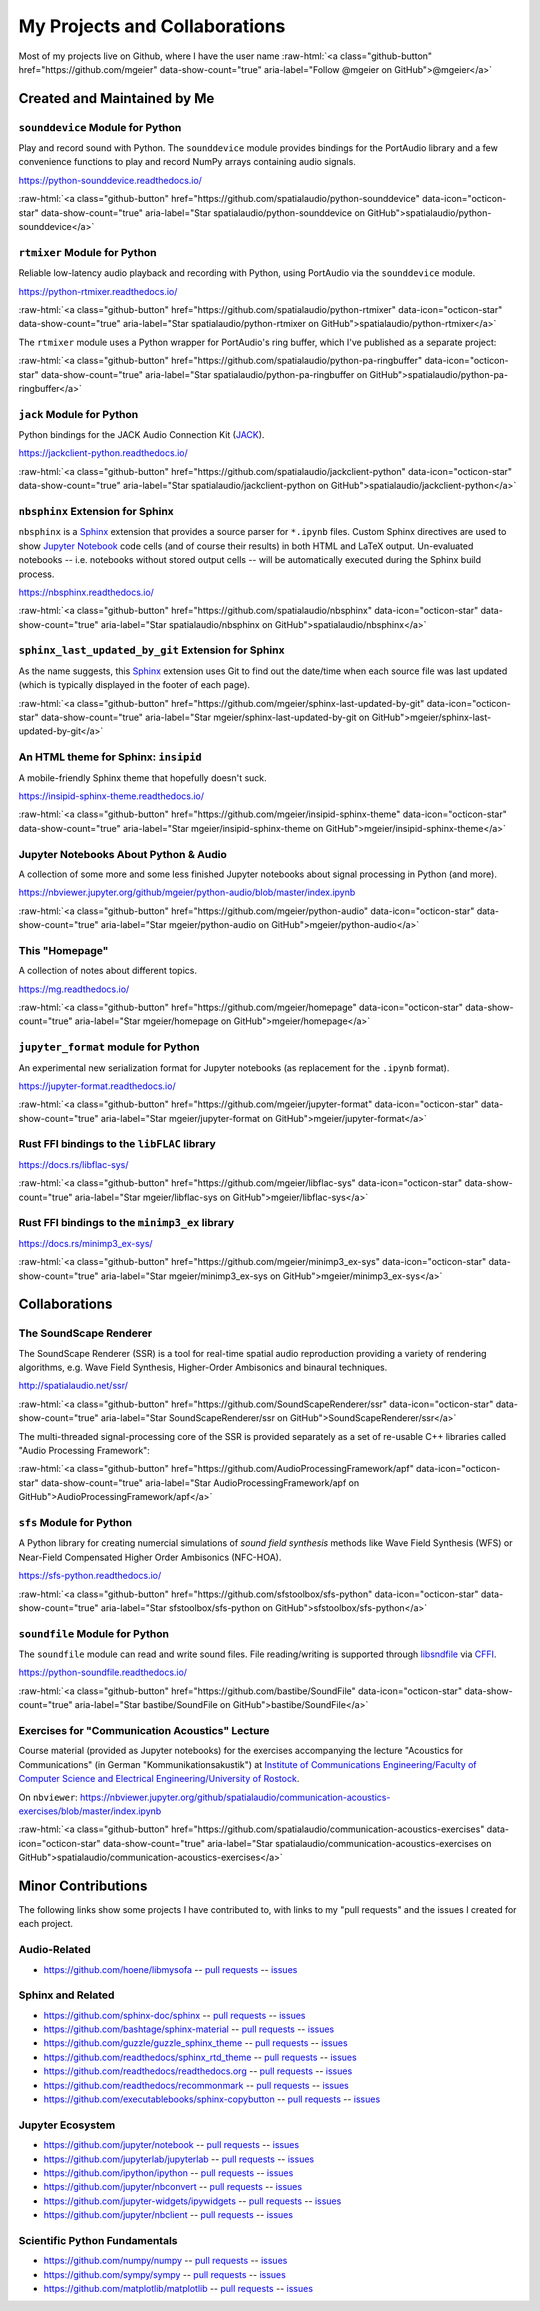 .. raw:: html

    <script async defer src="https://buttons.github.io/buttons.js"></script>

.. role:: raw-html(raw)
   :format: html

My Projects and Collaborations
==============================

Most of my projects live on Github, where I have the user name
:raw-html:`<a class="github-button" href="https://github.com/mgeier" data-show-count="true" aria-label="Follow @mgeier on GitHub">@mgeier</a>`

Created and Maintained by Me
----------------------------

``sounddevice`` Module for Python
^^^^^^^^^^^^^^^^^^^^^^^^^^^^^^^^^

Play and record sound with Python.
The ``sounddevice`` module provides bindings for the PortAudio library
and a few convenience functions to play and record
NumPy arrays containing audio signals.

https://python-sounddevice.readthedocs.io/

:raw-html:`<a class="github-button" href="https://github.com/spatialaudio/python-sounddevice" data-icon="octicon-star" data-show-count="true" aria-label="Star spatialaudio/python-sounddevice on GitHub">spatialaudio/python-sounddevice</a>`


``rtmixer`` Module for Python
^^^^^^^^^^^^^^^^^^^^^^^^^^^^^

Reliable low-latency audio playback and recording with Python,
using PortAudio via the ``sounddevice`` module.

https://python-rtmixer.readthedocs.io/

:raw-html:`<a class="github-button" href="https://github.com/spatialaudio/python-rtmixer" data-icon="octicon-star" data-show-count="true" aria-label="Star spatialaudio/python-rtmixer on GitHub">spatialaudio/python-rtmixer</a>`

The ``rtmixer`` module uses a Python wrapper for PortAudio's ring buffer,
which I've published as a separate project:

:raw-html:`<a class="github-button" href="https://github.com/spatialaudio/python-pa-ringbuffer" data-icon="octicon-star" data-show-count="true" aria-label="Star spatialaudio/python-pa-ringbuffer on GitHub">spatialaudio/python-pa-ringbuffer</a>`

``jack`` Module for Python
^^^^^^^^^^^^^^^^^^^^^^^^^^

Python bindings for the JACK Audio Connection Kit (JACK_).

.. _JACK: https://jackaudio.org/

https://jackclient-python.readthedocs.io/

:raw-html:`<a class="github-button" href="https://github.com/spatialaudio/jackclient-python" data-icon="octicon-star" data-show-count="true" aria-label="Star spatialaudio/jackclient-python on GitHub">spatialaudio/jackclient-python</a>`

``nbsphinx`` Extension for Sphinx
^^^^^^^^^^^^^^^^^^^^^^^^^^^^^^^^^

``nbsphinx`` is a Sphinx_ extension that provides a source parser for
``*.ipynb`` files.
Custom Sphinx directives are used to show `Jupyter Notebook`_ code cells (and of
course their results) in both HTML and LaTeX output.
Un-evaluated notebooks -- i.e. notebooks without stored output cells -- will be
automatically executed during the Sphinx build process.

.. _Sphinx: https://www.sphinx-doc.org/
.. _Jupyter Notebook: https://jupyter.org/

https://nbsphinx.readthedocs.io/

:raw-html:`<a class="github-button" href="https://github.com/spatialaudio/nbsphinx" data-icon="octicon-star" data-show-count="true" aria-label="Star spatialaudio/nbsphinx on GitHub">spatialaudio/nbsphinx</a>`


``sphinx_last_updated_by_git`` Extension for Sphinx
^^^^^^^^^^^^^^^^^^^^^^^^^^^^^^^^^^^^^^^^^^^^^^^^^^^

As the name suggests,
this Sphinx_ extension uses Git to find out the date/time when each source file
was last updated (which is typically displayed in the footer of each page).

:raw-html:`<a class="github-button" href="https://github.com/mgeier/sphinx-last-updated-by-git" data-icon="octicon-star" data-show-count="true" aria-label="Star mgeier/sphinx-last-updated-by-git on GitHub">mgeier/sphinx-last-updated-by-git</a>`


An HTML theme for Sphinx: ``insipid``
^^^^^^^^^^^^^^^^^^^^^^^^^^^^^^^^^^^^^

A mobile-friendly Sphinx theme that hopefully doesn't suck.

https://insipid-sphinx-theme.readthedocs.io/

:raw-html:`<a class="github-button" href="https://github.com/mgeier/insipid-sphinx-theme" data-icon="octicon-star" data-show-count="true" aria-label="Star mgeier/insipid-sphinx-theme on GitHub">mgeier/insipid-sphinx-theme</a>`


Jupyter Notebooks About Python & Audio
^^^^^^^^^^^^^^^^^^^^^^^^^^^^^^^^^^^^^^

A collection of some more and some less finished Jupyter notebooks
about signal processing in Python (and more).

https://nbviewer.jupyter.org/github/mgeier/python-audio/blob/master/index.ipynb

:raw-html:`<a class="github-button" href="https://github.com/mgeier/python-audio" data-icon="octicon-star" data-show-count="true" aria-label="Star mgeier/python-audio on GitHub">mgeier/python-audio</a>`


This "Homepage"
^^^^^^^^^^^^^^^

A collection of notes about different topics.

https://mg.readthedocs.io/

:raw-html:`<a class="github-button" href="https://github.com/mgeier/homepage" data-icon="octicon-star" data-show-count="true" aria-label="Star mgeier/homepage on GitHub">mgeier/homepage</a>`

``jupyter_format`` module for Python
^^^^^^^^^^^^^^^^^^^^^^^^^^^^^^^^^^^^

An experimental new serialization format for Jupyter notebooks
(as replacement for the ``.ipynb`` format).

https://jupyter-format.readthedocs.io/

:raw-html:`<a class="github-button" href="https://github.com/mgeier/jupyter-format" data-icon="octicon-star" data-show-count="true" aria-label="Star mgeier/jupyter-format on GitHub">mgeier/jupyter-format</a>`


Rust FFI bindings to the ``libFLAC`` library
^^^^^^^^^^^^^^^^^^^^^^^^^^^^^^^^^^^^^^^^^^^^

https://docs.rs/libflac-sys/

:raw-html:`<a class="github-button" href="https://github.com/mgeier/libflac-sys" data-icon="octicon-star" data-show-count="true" aria-label="Star mgeier/libflac-sys on GitHub">mgeier/libflac-sys</a>`


Rust FFI bindings to the ``minimp3_ex`` library
^^^^^^^^^^^^^^^^^^^^^^^^^^^^^^^^^^^^^^^^^^^^^^^

https://docs.rs/minimp3_ex-sys/

:raw-html:`<a class="github-button" href="https://github.com/mgeier/minimp3_ex-sys" data-icon="octicon-star" data-show-count="true" aria-label="Star mgeier/minimp3_ex-sys on GitHub">mgeier/minimp3_ex-sys</a>`


Collaborations
--------------

The SoundScape Renderer
^^^^^^^^^^^^^^^^^^^^^^^

The SoundScape Renderer (SSR) is a tool for
real-time spatial audio reproduction providing a variety of rendering algorithms,
e.g. Wave Field Synthesis, Higher-Order Ambisonics and binaural techniques.

http://spatialaudio.net/ssr/

:raw-html:`<a class="github-button" href="https://github.com/SoundScapeRenderer/ssr" data-icon="octicon-star" data-show-count="true" aria-label="Star SoundScapeRenderer/ssr on GitHub">SoundScapeRenderer/ssr</a>`

The multi-threaded signal-processing core of the SSR is provided separately
as a set of re-usable C++ libraries called "Audio Processing Framework":

:raw-html:`<a class="github-button" href="https://github.com/AudioProcessingFramework/apf" data-icon="octicon-star" data-show-count="true" aria-label="Star AudioProcessingFramework/apf on GitHub">AudioProcessingFramework/apf</a>`

``sfs`` Module for Python
^^^^^^^^^^^^^^^^^^^^^^^^^

A Python library for creating numercial simulations of
*sound field synthesis* methods like Wave Field Synthesis (WFS) or
Near-Field Compensated Higher Order Ambisonics (NFC-HOA).

https://sfs-python.readthedocs.io/

:raw-html:`<a class="github-button" href="https://github.com/sfstoolbox/sfs-python" data-icon="octicon-star" data-show-count="true" aria-label="Star sfstoolbox/sfs-python on GitHub">sfstoolbox/sfs-python</a>`

``soundfile`` Module for Python
^^^^^^^^^^^^^^^^^^^^^^^^^^^^^^^

The ``soundfile`` module can read and write sound files.
File reading/writing is supported through libsndfile_ via CFFI_.

.. _libsndfile: http://www.mega-nerd.com/libsndfile/
.. _CFFI: https://cffi.readthedocs.io/

https://python-soundfile.readthedocs.io/


:raw-html:`<a class="github-button" href="https://github.com/bastibe/SoundFile" data-icon="octicon-star" data-show-count="true" aria-label="Star bastibe/SoundFile on GitHub">bastibe/SoundFile</a>`

Exercises for "Communication Acoustics" Lecture
^^^^^^^^^^^^^^^^^^^^^^^^^^^^^^^^^^^^^^^^^^^^^^^

Course material
(provided as Jupyter notebooks)
for the exercises accompanying the lecture "Acoustics for Communications"
(in German "Kommunikationsakustik") at
`Institute of Communications Engineering/Faculty of Computer Science
and Electrical Engineering/University of Rostock`__.

__ http://www.int.uni-rostock.de/

On ``nbviewer``:
https://nbviewer.jupyter.org/github/spatialaudio/communication-acoustics-exercises/blob/master/index.ipynb

:raw-html:`<a class="github-button" href="https://github.com/spatialaudio/communication-acoustics-exercises" data-icon="octicon-star" data-show-count="true" aria-label="Star spatialaudio/communication-acoustics-exercises on GitHub">spatialaudio/communication-acoustics-exercises</a>`


Minor Contributions
-------------------

The following links show some projects I have contributed to,
with links to my "pull requests" and the issues I created for each project.


Audio-Related
^^^^^^^^^^^^^

* https://github.com/hoene/libmysofa
  -- `pull requests <https://github.com/hoene/libmysofa/pulls?q=is:pr+author:mgeier>`__
  -- `issues <https://github.com/hoene/libmysofa/issues?q=is:issue+author:mgeier>`__


Sphinx and Related
^^^^^^^^^^^^^^^^^^

* https://github.com/sphinx-doc/sphinx
  -- `pull requests <https://github.com/sphinx-doc/sphinx/pulls?q=is:pr+author:mgeier>`__
  -- `issues <https://github.com/sphinx-doc/sphinx/issues?q=is:issue+author:mgeier>`__
* https://github.com/bashtage/sphinx-material
  -- `pull requests <https://github.com/bashtage/sphinx-material/pulls?q=is:pr+author:mgeier>`__
  -- `issues <https://github.com/bashtage/sphinx-material/issues?q=is:issue+author:mgeier>`__
* https://github.com/guzzle/guzzle_sphinx_theme
  -- `pull requests <https://github.com/guzzle/guzzle_sphinx_theme/pulls?q=is:pr+author:mgeier>`__
  -- `issues <https://github.com/guzzle/guzzle_sphinx_theme/issues?q=is:issue+author:mgeier>`__
* https://github.com/readthedocs/sphinx_rtd_theme
  -- `pull requests <https://github.com/readthedocs/sphinx_rtd_theme/pulls?q=is:pr+author:mgeier>`__
  -- `issues <https://github.com/readthedocs/sphinx_rtd_theme/issues?q=is:issue+author:mgeier>`__
* https://github.com/readthedocs/readthedocs.org
  -- `pull requests <https://github.com/readthedocs/readthedocs.org/pulls?q=is:pr+author:mgeier>`__
  -- `issues <https://github.com/readthedocs/readthedocs.org/issues?q=is:issue+author:mgeier>`__
* https://github.com/readthedocs/recommonmark
  -- `pull requests <https://github.com/readthedocs/recommonmark/pulls?q=is:pr+author:mgeier>`__
  -- `issues <https://github.com/readthedocs/recommonmark/issues?q=is:issue+author:mgeier>`__
* https://github.com/executablebooks/sphinx-copybutton
  -- `pull requests <https://github.com/executablebooks/sphinx-copybutton/pulls?q=is:pr+author:mgeier>`__
  -- `issues <https://github.com/executablebooks/sphinx-copybutton/issues?q=is:issue+author:mgeier>`__


Jupyter Ecosystem
^^^^^^^^^^^^^^^^^

* https://github.com/jupyter/notebook
  -- `pull requests <https://github.com/jupyter/notebook/pulls?q=is:pr+author:mgeier>`__
  -- `issues <https://github.com/jupyter/notebook/issues?q=is:issue+author:mgeier>`__
* https://github.com/jupyterlab/jupyterlab
  -- `pull requests <https://github.com/jupyterlab/jupyterlab/pulls?q=is:pr+author:mgeier>`__
  -- `issues <https://github.com/jupyterlab/jupyterlab/issues?q=is:issue+author:mgeier>`__
* https://github.com/ipython/ipython
  -- `pull requests <https://github.com/ipython/ipython/pulls?q=is:pr+author:mgeier>`__
  -- `issues <https://github.com/ipython/ipython/issues?q=is:issue+author:mgeier>`__
* https://github.com/jupyter/nbconvert
  -- `pull requests <https://github.com/jupyter/nbconvert/pulls?q=is:pr+author:mgeier>`__
  -- `issues <https://github.com/jupyter/nbconvert/issues?q=is:issue+author:mgeier>`__
* https://github.com/jupyter-widgets/ipywidgets
  -- `pull requests <https://github.com/jupyter-widgets/ipywidgets/pulls?q=is:pr+author:mgeier>`__
  -- `issues <https://github.com/jupyter-widgets/ipywidgets/issues?q=is:issue+author:mgeier>`__
* https://github.com/jupyter/nbclient
  -- `pull requests <https://github.com/jupyter/nbclient/pulls?q=is:pr+author:mgeier>`__
  -- `issues <https://github.com/jupyter/nbclient/issues?q=is:issue+author:mgeier>`__


Scientific Python Fundamentals
^^^^^^^^^^^^^^^^^^^^^^^^^^^^^^

* https://github.com/numpy/numpy
  -- `pull requests <https://github.com/numpy/numpy/pulls?q=is:pr+author:mgeier>`__
  -- `issues <https://github.com/numpy/numpy/issues?q=is:issue+author:mgeier>`__
* https://github.com/sympy/sympy
  -- `pull requests <https://github.com/sympy/sympy/pulls?q=is:pr+author:mgeier>`__
  -- `issues <https://github.com/sympy/sympy/issues?q=is:issue+author:mgeier>`__
* https://github.com/matplotlib/matplotlib
  -- `pull requests <https://github.com/matplotlib/matplotlib/pulls?q=is:pr+author:mgeier>`__
  -- `issues <https://github.com/matplotlib/matplotlib/issues?q=is:issue+author:mgeier>`__
